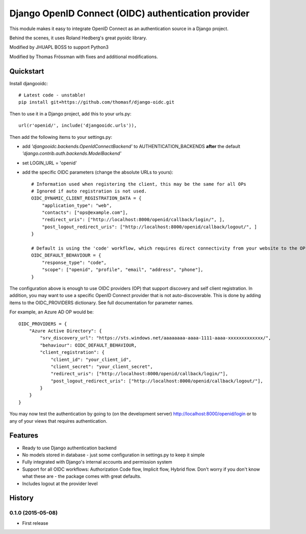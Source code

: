 Django OpenID Connect (OIDC) authentication provider
====================================================

This module makes it easy to integrate OpenID Connect as an authentication source in a Django project.

Behind the scenes, it uses Roland Hedberg's great pyoidc library.

Modified by JHUAPL BOSS to support Python3

Modified by Thomas Frössman with fixes and additional modifications.

Quickstart
----------

Install djangooidc::

    # Latest code - unstable!
    pip install git+https://github.com/thomasf/django-oidc.git


Then to use it in a Django project, add this to your urls.py::

    url(r'openid/', include('djangooidc.urls')),


Then add the following items to your settings.py:

* add `'djangooidc.backends.OpenIdConnectBackend'` to AUTHENTICATION_BACKENDS **after** the default
  `'django.contrib.auth.backends.ModelBackend'`
* set LOGIN_URL = 'openid'
* add the specific OIDC parameters (change the absolute URLs to yours)::

    # Information used when registering the client, this may be the same for all OPs
    # Ignored if auto registration is not used.
    OIDC_DYNAMIC_CLIENT_REGISTRATION_DATA = {
        "application_type": "web",
        "contacts": ["ops@example.com"],
        "redirect_uris": ["http://localhost:8000/openid/callback/login/", ],
        "post_logout_redirect_uris": ["http://localhost:8000/openid/callback/logout/", ]
    }

    # Default is using the 'code' workflow, which requires direct connectivity from your website to the OP.
    OIDC_DEFAULT_BEHAVIOUR = {
        "response_type": "code",
        "scope": ["openid", "profile", "email", "address", "phone"],
    }

The configuration above is enough to use OIDC providers (OP) that support discovery and self client registration.
In addition, you may want to use a specific OpenID Connect provider that is not auto-discoverable. This is done
by adding items to the OIDC_PROVIDERS dictionary. See full documentation for parameter names.

For example, an Azure AD OP would be::

    OIDC_PROVIDERS = {
        "Azure Active Directory": {
            "srv_discovery_url": "https://sts.windows.net/aaaaaaaa-aaaa-1111-aaaa-xxxxxxxxxxxxx/",
            "behaviour": OIDC_DEFAULT_BEHAVIOUR,
            "client_registration": {
                "client_id": "your_client_id",
                "client_secret": "your_client_secret",
                "redirect_uris": ["http://localhost:8000/openid/callback/login/"],
                "post_logout_redirect_uris": ["http://localhost:8000/openid/callback/logout/"],
            }
        }
    }


You may now test the authentication by going to (on the development server) http://localhost:8000/openid/login or to any
of your views that requires authentication.


Features
--------

* Ready to use Django authentication backend
* No models stored in database - just some configuration in settings.py to keep it simple
* Fully integrated with Django's internal accounts and permission system
* Support for all OIDC workflows: Authorization Code flow, Implicit flow, Hybrid flow. Don't worry if you don't know
  what these are - the package comes with great defaults.
* Includes logout at the provider level




History
-------

0.1.0 (2015-05-08)
++++++++++++++++++

* First release


